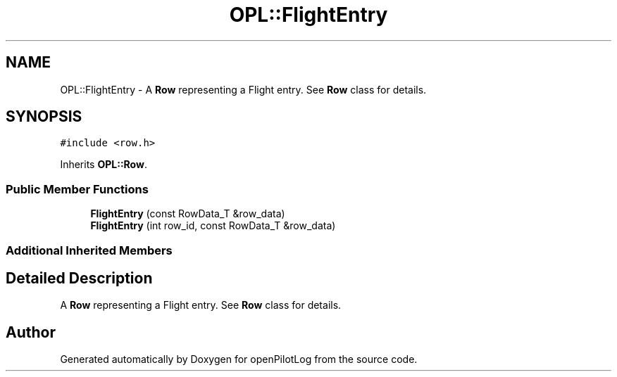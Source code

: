 .TH "OPL::FlightEntry" 3 "Tue Aug 9 2022" "openPilotLog" \" -*- nroff -*-
.ad l
.nh
.SH NAME
OPL::FlightEntry \- A \fBRow\fP representing a Flight entry\&. See \fBRow\fP class for details\&.  

.SH SYNOPSIS
.br
.PP
.PP
\fC#include <row\&.h>\fP
.PP
Inherits \fBOPL::Row\fP\&.
.SS "Public Member Functions"

.in +1c
.ti -1c
.RI "\fBFlightEntry\fP (const RowData_T &row_data)"
.br
.ti -1c
.RI "\fBFlightEntry\fP (int row_id, const RowData_T &row_data)"
.br
.in -1c
.SS "Additional Inherited Members"
.SH "Detailed Description"
.PP 
A \fBRow\fP representing a Flight entry\&. See \fBRow\fP class for details\&. 

.SH "Author"
.PP 
Generated automatically by Doxygen for openPilotLog from the source code\&.
